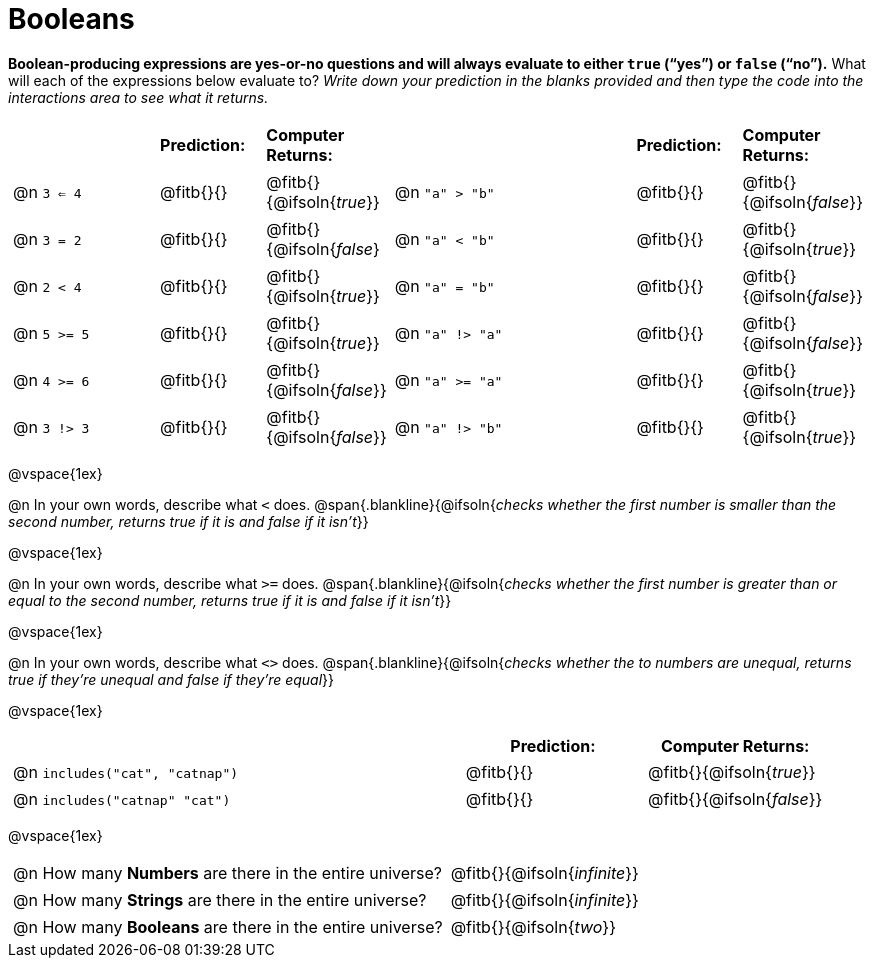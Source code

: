 = Booleans

*Boolean-producing expressions are yes-or-no questions and will always evaluate to either `true` (“yes”) or `false` (“no”).* What will each of the expressions below evaluate to? _Write down your prediction in the blanks provided and then type the code into the interactions area to see what it returns._

++++
<style>
/** fitb CSS experiment **/
#content td p { display: table; width: 100%; }
#content td .fitb { display: table-cell; width: 90%; }
#content td {padding-bottom: 0px !important;}
#content table .autonum::after { content: ')'; }
</style>
++++


[.table1, cols="3,.>2,.>2,5,.>2,.>2", frame="none", grid="none", stripes="none"]
|===
|								    		| *Prediction:*	| *Computer Returns:*
|                                			| *Prediction:*	| *Computer Returns:*

|@n  `3 <= 4`    		| @fitb{}{}  | @fitb{}{@ifsoln{_true_}}
|@n  `"a" > "b"` 		| @fitb{}{}  | @fitb{}{@ifsoln{_false_}}

|@n  `3 = 2`				| @fitb{}{}	| @fitb{}{@ifsoln{_false_}
|@n  `"a" < "b"`			| @fitb{}{}	| @fitb{}{@ifsoln{_true_}}

|@n  `2 < 4`				| @fitb{}{}	| @fitb{}{@ifsoln{_true_}}
|@n  `"a" = "b"`			| @fitb{}{}	| @fitb{}{@ifsoln{_false_}}

|@n  `5 >= 5`			| @fitb{}{}	| @fitb{}{@ifsoln{_true_}}
|@n  `"a" !> "a"`		| @fitb{}{}	| @fitb{}{@ifsoln{_false_}}

|@n  `4 >= 6`			| @fitb{}{}	| @fitb{}{@ifsoln{_false_}}
|@n  `"a" >= "a"`		| @fitb{}{}	| @fitb{}{@ifsoln{_true_}}


|@n  `3 !> 3`			| @fitb{}{}	| @fitb{}{@ifsoln{_false_}}
|@n  `"a" !> "b"`		| @fitb{}{}	| @fitb{}{@ifsoln{_true_}}
|===

@vspace{1ex}

@n In your own words, describe what `<` does.
@span{.blankline}{@ifsoln{_checks whether the first number is smaller than the second number, returns true if it is and false if it isn't_}}

@vspace{1ex}

@n In your own words, describe what `>=` does.
@span{.blankline}{@ifsoln{_checks whether the first number is greater than or equal to the second number, returns true if it is and false if it isn't_}}

@vspace{1ex}

@n In your own words, describe what `<>` does.
@span{.blankline}{@ifsoln{_checks whether the to numbers are unequal, returns true if they're unequal and false if they're equal_}}

@vspace{1ex}

[cols="5, .>2, .>2", frame="none", grid="none", stripes="none"]
|===
|															 | *Prediction:*	| *Computer Returns:*

|@n `includes("cat", "catnap")`  | @fitb{}{}		| @fitb{}{@ifsoln{_true_}}
|@n `includes("catnap" "cat")`	 | @fitb{}{}		| @fitb{}{@ifsoln{_false_}}
|===

@vspace{1ex}

[cols=".>10, .>6", frame="none", stripes="none", grid="none"]
|===
|@n How many *Numbers* are there in the entire universe? 	| @fitb{}{@ifsoln{_infinite_}}
|@n How many *Strings* are there in the entire universe?	| @fitb{}{@ifsoln{_infinite_}}
|@n How many *Booleans* are there in the entire universe?	| @fitb{}{@ifsoln{_two_}}
|===
